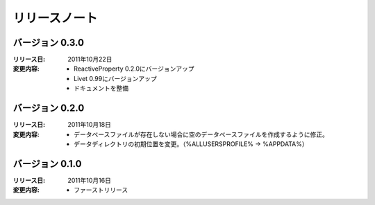 
-----------------------
リリースノート
-----------------------

バージョン 0.3.0 
^^^^^^^^^^^^^^^^^^^^^^^^^^^^^^^^^^^
:リリース日: 
  2011年10月22日
:変更内容: 
  * ReactiveProperty 0.2.0にバージョンアップ
  * Livet 0.99にバージョンアップ
  * ドキュメントを整備


バージョン 0.2.0 
^^^^^^^^^^^^^^^^^^^^^^^^^^^^^^^^^^^
:リリース日: 
  2011年10月18日
:変更内容: 
  * データベースファイルが存在しない場合に空のデータベースファイルを作成するように修正。
  * データディレクトリの初期位置を変更。（%ALLUSERSPROFILE% -> %APPDATA%）

バージョン 0.1.0 
^^^^^^^^^^^^^^^^^^^^^^^^^^^^^^^^^^^
:リリース日: 
  2011年10月16日
:変更内容: 
  * ファーストリリース
